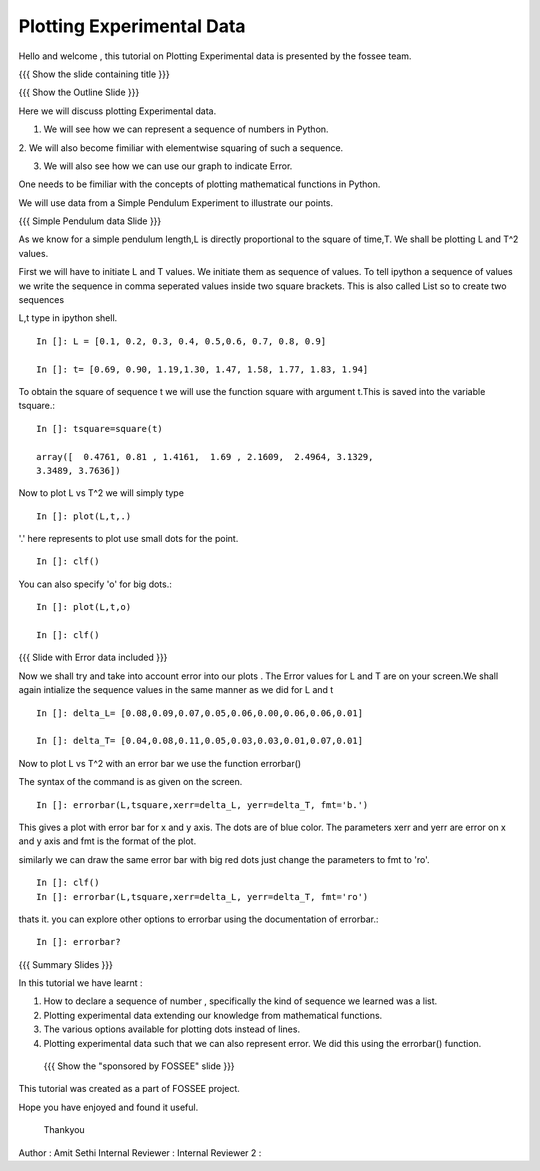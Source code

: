 Plotting   Experimental  Data  
=============================   
Hello  and welcome , this tutorial on  Plotting Experimental data is 
presented by the fossee  team.  

{{{ Show the slide containing title }}}


{{{ Show the Outline Slide }}}

Here  we will discuss plotting  Experimental data. 

1. We will see how we can represent a sequence of numbers in Python. 

2. We will also become fimiliar with  elementwise squaring of such a
sequence. 

3. We will also see how we can use our graph to indicate Error.

One needs   to  be  fimiliar  with  the   concepts  of  plotting
mathematical functions in Python.

We will use  data from a Simple Pendulum  Experiment to illustrate our
points. 

{{{ Simple Pendulum data Slide }}} 

  
  
  
As we know for a simple pendulum length,L is directly  proportional to 
the square of time,T. We shall be plotting L and T^2 values.


First  we will have  to initiate L and  T values. We initiate them as sequence 
of values.  To tell ipython a sequence of values we  write the sequence in 
comma  seperated values inside two square brackets.  This is also  called List 
so to create two sequences

L,t type in ipython shell. ::

    In []: L = [0.1, 0.2, 0.3, 0.4, 0.5,0.6, 0.7, 0.8, 0.9]
    
    In []: t= [0.69, 0.90, 1.19,1.30, 1.47, 1.58, 1.77, 1.83, 1.94]


  
To obtain the  square of sequence t we will  use the function square
with argument t.This is saved into the variable tsquare.::

   In []: tsquare=square(t)
  
   array([  0.4761, 0.81 , 1.4161,  1.69 , 2.1609,  2.4964, 3.1329, 
   3.3489, 3.7636])

  
Now to plot L vs T^2 we will simply type ::

  In []: plot(L,t,.)

'.' here represents to plot use small dots for the point. ::

  In []: clf()

You can also specify 'o' for big dots.::
 
  In []: plot(L,t,o)

  In []: clf()


{{{ Slide with Error data included }}}


Now we  shall try  and take into  account error  into our plots . The
Error values for L and T  are on your screen.We shall again intialize
the sequence values in the same manner as we did for L and t ::

  In []: delta_L= [0.08,0.09,0.07,0.05,0.06,0.00,0.06,0.06,0.01]
  
  In []: delta_T= [0.04,0.08,0.11,0.05,0.03,0.03,0.01,0.07,0.01]


  
Now to plot L vs T^2 with an error bar we use the function errorbar()

The syntax of the command is as given on the screen. ::

    
    In []: errorbar(L,tsquare,xerr=delta_L, yerr=delta_T, fmt='b.')

This gives a  plot with error bar for  x and y axis. The  dots are of blue color. The parameters xerr and yerr are error on x and y axis and fmt is the format of the plot. 


similarly we can draw the same error bar with big red dots just change 
the parameters to fmt to 'ro'. ::

    In []: clf()
    In []: errorbar(L,tsquare,xerr=delta_L, yerr=delta_T, fmt='ro')



thats it. you can explore other options to errorbar using the documentation 
of errorbar.::

   In []: errorbar?


{{{ Summary Slides }}}

In this tutorial we have learnt : 

1. How to declare a sequence of number , specifically the kind of sequence we learned was a list.

2. Plotting experimental data extending our knowledge from mathematical functions. 

3. The various options available for plotting dots instead of lines.

4. Plotting experimental data such that we can also represent error. We did this using the errorbar() function.


 {{{ Show the "sponsored by FOSSEE" slide }}}



This tutorial was created as a part of FOSSEE project.

Hope you have enjoyed and found it useful.

 Thankyou

 

Author              : Amit Sethi
Internal Reviewer   :
Internal Reviewer 2 : 
